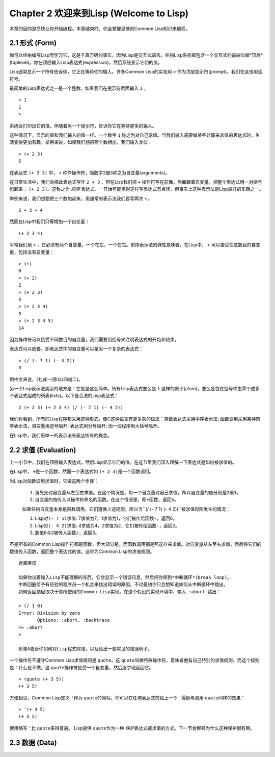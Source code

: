 Chapter 2 欢迎来到Lisp (Welcome to Lisp)
**************************************************

本章的目的是尽快让你开始编程。本章结束时，你会掌握足够的Common Lisp知识来编程。

2.1 形式 (Form)
===================

你可以经由编写Lisp而学习它，这是千真万确的事实，因为Lisp是交互式语言。任何Lisp系统都包含一个交互式的前端叫做*顶层*(toplevel)。你在顶层输入Lisp表达式(expression)，然后系统显示它们的值。

Lisp通常显示一个符号告诉你，它正在等待你的输入。许多Common Lisp的实现用 \ ``>``\  作为顶层提示符(prompt)。我们在这也用这符号。

最简单的Lisp表达式之一是一个整数。如果我们在提示符后面输入 \ ``1``\  ，

::

   > 1
   1
   >

系统会打印出它的值，伴随着另一个提示符，告诉你它在等待更多的输入。

这种情况下，显示的值和我们输入的值一样。一个数字 \ ``1``\  称之为对自己求值。当我们输入需要做某些计算来求值的表达式时，生活变得更加有趣。举例来说，如果我们想把两个数相加，我们输入类似：

::

   > (+ 2 3)
   5

在表达式 \ ``(+ 2 3)``\  中， \ ``+``\  称作操作符，而数字2跟3称之为自变量(arguments)。

在日常生活中，我们会把此表达​​式写作 \ ``2 + 3``\  ，但在Lisp我们把 \ ``+``\  操作符写在前面，后面跟着自变量，把整个表达式用一对括号包起来： \ ``(+ 2 3)``\ 。这称之为 \ *前序*\   表达式。一开始可能觉得这样写表达式有点怪，但事实上这种表示法是Lisp最好的东西之一。

举例来说，我们想要把三个数加起来，用通常的表示法我们要写两次 \ ``+``\ ，

::

   2 + 3 + 4

然而在Lisp中我们只需增加一个自变量：

::

   (+ 2 3 4)

平常我们用 \ ``+``\  ，它必须有两个自变量，一个在左，一个在右。前序表示法的弹性意味者，在Lisp中， \ ``+``\  可以接受任意数目的自变量，包括没有自变量：

::

   > (+)
   0
   > (+ 2)
   2
   > (+ 2 3)
   5
   > (+ 2 3 4)
   9
   > (+ 2 3 4 5)
   14

因为操作符可以接受不同数目的自变量，我们需要用括号来注明表达式的开始和结束。

表达式可以嵌套。即表达式中的自变量可以是另一个复杂的表达式：

::

   > (/ (- 7 1) (- 4 2))
   3

用中文来说，(七减一)除以(四减二)。

另一个Lisp表示法美丽的地方是：它就是这么简单。所有Lisp表达式要么是 \ ``1``\  这样的原子(atom)，要么是包在括号中由零个或多个表达式组成的列表(lists)。以下是合法的Lisp表达式：

::

   2 (+ 2 3) (+ 2 3 4) (/ (- 7 1) (- 4 2))

我们将看到，所有的Lisp程序都采用这种形式。像C这种语言有更复杂的语法：算数表达式采用中序表示法; 函数调用采用某种前序表示法，自变量用逗号隔开; 表达式用分号隔开; 而一段程序用大括号隔开。

在Lisp中，我们用单一的表示法来表达所有的概念。

2.2 求值 (Evaluation)
==========================

上一小节中，我们在顶层输入表达式，然后Lisp显示它们的值。在这节里我们深入理解一下表达式是如何被求值的。

在Lisp中， \ ``+``\ 是一个函数，然而一个表达式如 \ ``(+ 2 3)``\ 是一个函数调用。

当Lisp对函数调用求值时，它做这两个步骤：

  1. 首先先对自变量从左至右求值。在这个情况是，每一个自变量对自己求值，所以自变量的值分别是\ ``2``\ 跟\ ``3``\ 。
  2. 自变量的值传入以操作符命名的函数。在这个情况是，即\ ``+``\ 函数，返回\ ``5``\ 。
  
  如果任何自变量本身是函数调用，它们遵循上述规则。所以当\``(/ (- 7 1) (- 4 2))``\ 被求值时所发生的情况：

  1. Lisp对\ ``(- 7 1)``\ 求值: 7求值为7，1求值为1，它们被传给函数\ ``-``\ ，返回6。
  2. Lisp对\ ``(- 4 2)``\ 求值: 4求值为4，2求值为2，它们被传给函数\ ``-``\ ，返回2。
  3. 数值6与2被传入函数\ ``/``\ ，返回3。

不是所有的Common Lisp操作符都是函数，但大部分是。而函数调用都是照这样来求值。对自变量从左至右求值，然后将它们的数值传入函数，返回整个表达式的值。这称为Common Lisp的求值规则。

::

   远离麻烦

   如果你试着输入Lisp不能理解的东西，它会显示一个错误讯息，然后把你带到*中断循环*(b​​reak loop)。
   中断回圈给予有经验的程序员一个机会来找出错误的原因，不过最初你只会想知道如何从中断循环中跳出。
   如何返回顶层取决于你所使用的Common Lisp实现。在这个假设的实现环境中，输入 :abort 跳出：

   > (/ 1 0)
   Error: Division by zero
          Options: :abort, :backtrace
   >> :abort
   >
   
   附录A告诉你如何对Lisp程式除错，以及给出一些常见的错误例子。

一个操作符不遵守Common Lisp求值规则是 \ ``quote``\ 。这 \ ``quote``\ 叫做特殊操作符，意味者他有自己特别的求值规则。而这个规则是：什么也不做。这 \ ``quote``\ 操作符接受一个自变量，然后逐字地返回它。

::

   > (quote (+ 3 5))
   (+ 3 5)

方便起见，Common Lisp定义 \ ``'``\ 作为 \ ``quote``\ 的简写。你可以在任何表达式前贴上一个 \ ``'``\ 得到与调用 \ ``quote``\ 同样的效果：

::

   > '(+ 3 5)
   (+ 3 5)

使用缩写 \ ``'``\ 比 \ ``quote``\ 来得普遍。 Lisp提供 \ ``quote``\ 作为一种 \ *保护*\ 表达式被求值的方式。下一节会解释为什么这种保护很有用。

2.3 数据 (Data)
=====================